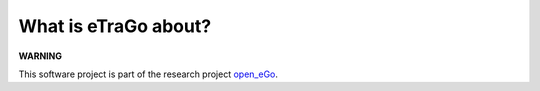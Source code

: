 ####################
What is eTraGo about?
####################

**WARNING**



This software project is part of the research project
`open_eGo <https://openegoproject.wordpress.com>`_.



